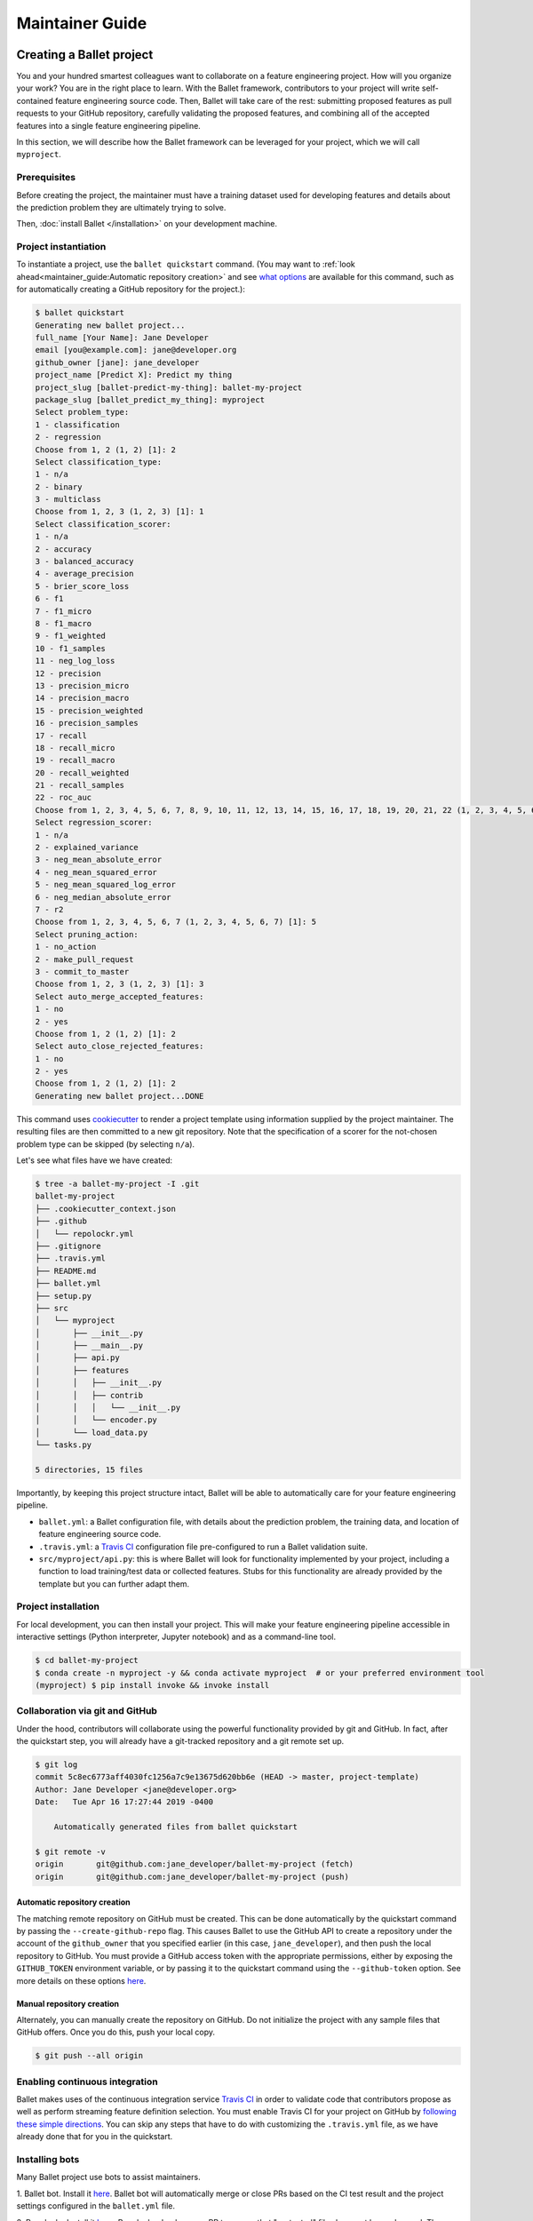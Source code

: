 ================
Maintainer Guide
================

Creating a Ballet project
-------------------------

You and your hundred smartest colleagues want to collaborate on a feature engineering project. How
will you organize your work? You are in the right place to learn. With the Ballet framework,
contributors to your project will write self-contained feature engineering source code. Then,
Ballet will take care of the rest: submitting proposed features as pull requests to your GitHub
repository, carefully validating the proposed features, and combining all of the accepted features
into a single feature engineering pipeline.

In this section, we will describe how the Ballet framework can be leveraged for your project, which
we will call ``myproject``.

Prerequisites
~~~~~~~~~~~~~

Before creating the project, the maintainer must have a training dataset used for developing
features and details about the prediction problem they are ultimately trying to solve.

Then, :doc:`install Ballet </installation>` on your development machine.

Project instantiation
~~~~~~~~~~~~~~~~~~~~~

To instantiate a project, use the ``ballet quickstart`` command. (You may want to :ref:`look ahead<maintainer_guide:Automatic repository creation>` and see `what options <cli_reference.html#ballet-quickstart>`__ are available for this command, such as for automatically creating a GitHub repository for the project.):

.. code-block:: console

   $ ballet quickstart
   Generating new ballet project...
   full_name [Your Name]: Jane Developer
   email [you@example.com]: jane@developer.org
   github_owner [jane]: jane_developer
   project_name [Predict X]: Predict my thing
   project_slug [ballet-predict-my-thing]: ballet-my-project
   package_slug [ballet_predict_my_thing]: myproject
   Select problem_type:
   1 - classification
   2 - regression
   Choose from 1, 2 (1, 2) [1]: 2
   Select classification_type:
   1 - n/a
   2 - binary
   3 - multiclass
   Choose from 1, 2, 3 (1, 2, 3) [1]: 1
   Select classification_scorer:
   1 - n/a
   2 - accuracy
   3 - balanced_accuracy
   4 - average_precision
   5 - brier_score_loss
   6 - f1
   7 - f1_micro
   8 - f1_macro
   9 - f1_weighted
   10 - f1_samples
   11 - neg_log_loss
   12 - precision
   13 - precision_micro
   14 - precision_macro
   15 - precision_weighted
   16 - precision_samples
   17 - recall
   18 - recall_micro
   19 - recall_macro
   20 - recall_weighted
   21 - recall_samples
   22 - roc_auc
   Choose from 1, 2, 3, 4, 5, 6, 7, 8, 9, 10, 11, 12, 13, 14, 15, 16, 17, 18, 19, 20, 21, 22 (1, 2, 3, 4, 5, 6, 7, 8, 9, 10, 11, 12, 13, 14, 15, 16, 17, 18, 19, 20, 21, 22) [1]: 1
   Select regression_scorer:
   1 - n/a
   2 - explained_variance
   3 - neg_mean_absolute_error
   4 - neg_mean_squared_error
   5 - neg_mean_squared_log_error
   6 - neg_median_absolute_error
   7 - r2
   Choose from 1, 2, 3, 4, 5, 6, 7 (1, 2, 3, 4, 5, 6, 7) [1]: 5
   Select pruning_action:
   1 - no_action
   2 - make_pull_request
   3 - commit_to_master
   Choose from 1, 2, 3 (1, 2, 3) [1]: 3
   Select auto_merge_accepted_features:
   1 - no
   2 - yes
   Choose from 1, 2 (1, 2) [1]: 2
   Select auto_close_rejected_features:
   1 - no
   2 - yes
   Choose from 1, 2 (1, 2) [1]: 2
   Generating new ballet project...DONE

This command uses `cookiecutter`_ to render a project template using information supplied by the
project maintainer. The resulting files are then committed to a new git repository. Note that the
specification of a scorer for the not-chosen problem type can be skipped (by selecting ``n/a``).

Let's see what files have we have created:

.. code-block:: console

   $ tree -a ballet-my-project -I .git
   ballet-my-project
   ├── .cookiecutter_context.json
   ├── .github
   │   └── repolockr.yml
   ├── .gitignore
   ├── .travis.yml
   ├── README.md
   ├── ballet.yml
   ├── setup.py
   ├── src
   │   └── myproject
   │       ├── __init__.py
   │       ├── __main__.py
   │       ├── api.py
   │       ├── features
   │       │   ├── __init__.py
   │       │   ├── contrib
   │       │   │   └── __init__.py
   │       │   └── encoder.py
   │       └── load_data.py
   └── tasks.py

   5 directories, 15 files

Importantly, by keeping this project structure intact, Ballet will be able to automatically care
for your feature engineering pipeline.

* ``ballet.yml``: a Ballet configuration file, with details about the prediction problem, the
  training data, and location of feature engineering source code.
* ``.travis.yml``: a `Travis CI`_ configuration file pre-configured to run a Ballet validation
  suite.
* ``src/myproject/api.py``: this is where Ballet will look for functionality implemented by your
  project, including a function to load training/test data or collected features. Stubs for this
  functionality are already provided by the template but you can further adapt them.

Project installation
~~~~~~~~~~~~~~~~~~~~

For local development, you can then install your project. This will make your feature
engineering pipeline accessible in interactive settings (Python interpreter, Jupyter notebook)
and as a command-line tool.

.. code-block:: console

   $ cd ballet-my-project
   $ conda create -n myproject -y && conda activate myproject  # or your preferred environment tool
   (myproject) $ pip install invoke && invoke install

Collaboration via git and GitHub
~~~~~~~~~~~~~~~~~~~~~~~~~~~~~~~~

Under the hood, contributors will collaborate using the powerful functionality provided by git
and GitHub. In fact, after the quickstart step, you will already have a git-tracked repository and a
git remote set up.

.. code-block:: console

   $ git log
   commit 5c8ec6773aff4030fc1256a7c9e13675d620bb6e (HEAD -> master, project-template)
   Author: Jane Developer <jane@developer.org>
   Date:   Tue Apr 16 17:27:44 2019 -0400

       Automatically generated files from ballet quickstart

   $ git remote -v
   origin	git@github.com:jane_developer/ballet-my-project (fetch)
   origin	git@github.com:jane_developer/ballet-my-project (push)

Automatic repository creation
^^^^^^^^^^^^^^^^^^^^^^^^^^^^^

The matching remote repository on GitHub must be created. This can be done automatically by the quickstart command by passing the ``--create-github-repo`` flag. This causes Ballet to use the GitHub API to create a repository under the account of the ``github_owner`` that you specified earlier (in this case, ``jane_developer``), and then push the local repository to GitHub. You must provide a GitHub access token with the appropriate permissions, either by exposing the ``GITHUB_TOKEN`` environment variable, or by passing it to the quickstart command using the ``--github-token`` option. See more details on these options `here <cli_reference.html#ballet-quickstart>`__.

Manual repository creation
^^^^^^^^^^^^^^^^^^^^^^^^^^

Alternately, you can manually create the repository on GitHub. Do not
initialize the project with any sample files that GitHub offers. Once you do this, push your local copy.

.. code-block:: console

   $ git push --all origin


Enabling continuous integration
~~~~~~~~~~~~~~~~~~~~~~~~~~~~~~~

Ballet makes uses of the continuous integration service `Travis CI`_ in order to validate code
that contributors propose as well as perform streaming feature definition selection. You must
enable Travis CI for your project on GitHub by `following these simple directions
<https://docs.travis-ci.com/user/tutorial/#to-get-started-with-travis-ci-using-github>`__. You can
skip any steps that have to do with customizing the ``.travis.yml`` file, as we have already done
that for you in the quickstart.

Installing bots
~~~~~~~~~~~~~~~

Many Ballet project use bots to assist maintainers.

1. Ballet bot. Install it `here <https://github.com/apps/ballet-bot>`__. Ballet bot will
automatically merge or close PRs based on the CI test result and the project settings configured
in the ``ballet.yml`` file.

2. Repolockr. Install it `here <https://github.com/apps/repolockr>`__. Repolockr checks every PR
to ensure that "protected" files have not been changed. These are files listed in the Repolockr
config file on the master branch. A contributor might accidentally modify a protected file like
``ballet.yml`` which could break the project or the CI pipeline; Repolockr will detect this and
fail the PR which might accidentally pass otherwise.

Developing new features
-----------------------

At this point, your feature engineering pipeline contains no features. How will your
contributors add more?

Using any of a number of development workflows, contributors write new features and submit them
to your project for validation. For more details on the contributor workflow, see :doc:`/contributor_guide`.

Validating features
~~~~~~~~~~~~~~~~~~~

The ``ballet-my-project`` repository has received a new pull request which triggers an automatic
evaluation.

1. The PR is examined by the CI service.
2. The ``ballet validate`` command is run, which validates the proposed feature contribution using
   functionality within the ``ballet.validation`` package.
3. If the feature can be validated successfully, the PR passes, and the proposed feature can be
   merged into the project.

Pruning features
~~~~~~~~~~~~~~~~

Once a feature has been accepted and merged into your project's master branch, it may mean that
an older feature has now become "redundant": the new feature is providing all of the information
contained in the old feature, and more.

1. Each commit to master is examined by the CI service.
2. The ``ballet validate`` command is run and automatically determines whether the commit is a
   merge commit that comes from merging an accepted feature.
3. If so, then the set of existing features is pruned to remove redundant features.
4. Pruned features are automatically deleted from your source repository by an automated service.

Applying the feature engineering pipeline
-----------------------------------------

As your repository fills with features, your feature engineering pipeline is always available to
engineer features from new data points or datasets.

For interactive usage:

.. code-block:: python

   from myproject.api import build, load_data

   # load training data
   X_df_tr, y_df_tr = load_data()

   # fit pipeline to training data
   result = build(X_df_tr, y_df_tr)
   pipeline, encoder = result.pipeline, result.encoder

   # load new data and apply pipeline
   X_df, y_df = load_data(input_dir='/path/to/new/data')
   X = pipeline.transform(X_df)
   y = encoder.transform(y_df)

For command-line usage:

.. code-block:: console

   $ python -m myproject engineer-features path/to/test/data path/to/features/output

Updating the framework
----------------------

If there are updates to the Ballet framework after you have started working on your project, you
can access them easily.

First, update the ``ballet`` package itself using the usual ``pip`` mechanism:

.. code-block:: console

   $ pip install --upgrade ballet

Pip will complain that the upgraded version of ballet is incompatible with the version required
by the installed project. That is okay, as we will presently update the project itself to work
with the new version of ballet.

Next, use the updated version of ``ballet`` to incorporate any updates to the "upstream" project
template used to create new projects.

.. code-block:: console

   $ ballet update-project-template --push

This command will re-render the project template using the saved inputs you have provided in the
past and then safely merge it first to your ``project-template`` branch and then to your
``master`` branch. Finally, given the ``--push`` flag it will push updates to
``origin/master`` and ``origin/project-template``. The usage of this command is described in more
detail `here <cli_reference.html#ballet-update-project-template>`__.


.. _cookiecutter: https://cookiecutter.readthedocs.io/en/latest
.. _`Travis CI`: https://travis-ci.com

